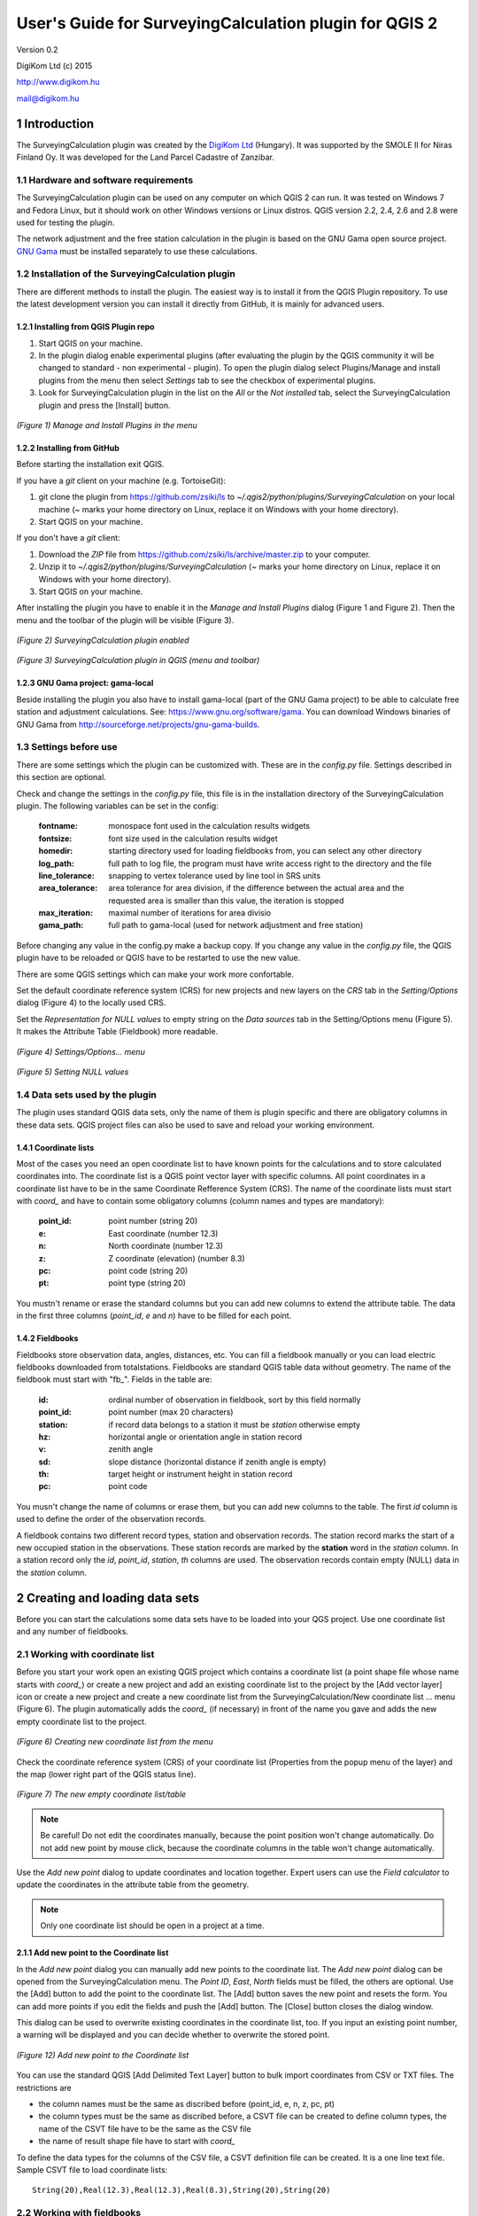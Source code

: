 .. role:: btn

.. role:: mnu

=======================================================
User's Guide for SurveyingCalculation plugin for QGIS 2
=======================================================

Version 0.2

DigiKom Ltd (c) 2015

http://www.digikom.hu

mail@digikom.hu

1 Introduction
~~~~~~~~~~~~~~~

The SurveyingCalculation plugin was created by the `DigiKom Ltd 
<http://www.digikom.hu>`_ (Hungary). It was supported by the SMOLE II for
Niras Finland Oy.
It was developed for the Land Parcel Cadastre of Zanzibar.

1.1 Hardware and software requirements
::::::::::::::::::::::::::::::::::::::

The SurveyingCalculation plugin can be used on any computer on which QGIS 2
can run. It was tested on Windows 7 and Fedora Linux, but it should work on 
other Windows versions or Linux distros. QGIS version 2.2, 2.4, 2.6 and 2.8
were used for testing the plugin.

The network adjustment and the free station calculation in the plugin is based 
on the GNU Gama open source project. `GNU Gama <https://www.gnu.org/software/gama/>`_ must be installed separately to use these calculations.

1.2 Installation of the SurveyingCalculation plugin
:::::::::::::::::::::::::::::::::::::::::::::::::::

There are different methods to install the plugin. The easiest way is to
install it from the QGIS Plugin repository. To use the latest development
version you can install it directly from GitHub, it is mainly for advanced
users.

1.2.1 Installing from QGIS Plugin repo
++++++++++++++++++++++++++++++++++++++

#. Start QGIS on your machine.
#. In the plugin dialog enable experimental plugins (after evaluating the plugin by the QGIS community it will be changed to standard - non experimental - plugin). To open the plugin dialog select :mnu:`Plugins/Manage and install plugins` from the menu then select *Settings* tab to see the checkbox of experimental plugins.
#. Look for SurveyingCalculation plugin in the list on the *All* or the *Not installed* tab, select the SurveyingCalculation plugin and press the :btn:`[Install]` button.

.. figure:: images/u01.png
   :scale: 75 %
   :align: center

   *(Figure 1) Manage and Install Plugins in the menu*

1.2.2 Installing from GitHub
++++++++++++++++++++++++++++

Before starting the installation exit QGIS.

If you have a *git* client on your machine (e.g. TortoiseGit):

#. git clone the plugin from https://github.com/zsiki/ls to *~/.qgis2/python/plugins/SurveyingCalculation* on your local machine (~ marks your home directory on Linux, replace it on Windows with your home directory).
#. Start QGIS on your machine.

If you don't have a *git* client:

#. Download the *ZIP* file from https://github.com/zsiki/ls/archive/master.zip to your computer.
#. Unzip it to *~/.qgis2/python/plugins/SurveyingCalculation* (~ marks your home directory on Linux, replace it on Windows with your home directory).
#. Start QGIS on your machine.

After installing the plugin you have to enable it in the *Manage and Install 
Plugins* dialog (Figure 1 and Figure 2). Then the menu and the toolbar of 
the plugin will be visible (Figure 3).

.. figure:: images/u02.png
   :scale: 75 %
   :align: center

   *(Figure 2) SurveyingCalculation plugin enabled*

.. figure:: images/u03.png
   :scale: 50 %
   :align: center

   *(Figure 3) SurveyingCalculation plugin in QGIS (menu and toolbar)*

1.2.3 GNU Gama project: gama-local
++++++++++++++++++++++++++++++++++

Beside installing the plugin you also have to install gama-local (part of the
GNU Gama project) to be able to calculate free station and adjustment
calculations. See: https://www.gnu.org/software/gama. You can download Windows 
binaries of GNU Gama from http://sourceforge.net/projects/gnu-gama-builds.

1.3 Settings before use
:::::::::::::::::::::::

There are some settings which the plugin can be customized with. These are in
the *config.py* file. Settings described in this section are optional.

Check and change the settings in the *config.py* file, this file is in the
installation directory of the SurveyingCalculation plugin. The following
variables can be set in the config:

    :fontname: monospace font used in the calculation results widgets
    :fontsize: font size used in the calculation results widget
    :homedir: starting directory used for loading fieldbooks from, you can select any other directory
    :log_path: full path to log file, the program must have write access right to the directory and the file
    :line_tolerance: snapping to vertex tolerance used by line tool in SRS units
    :area_tolerance: area tolerance for area division, if the difference between the actual area and the requested area is smaller than this value, the iteration is stopped
    :max_iteration: maximal number of iterations for area divisio
    :gama_path: full path to gama-local (used for network adjustment and free station)

Before changing any value in the config.py make a backup copy.
If you change any value in the *config.py* file, the QGIS plugin have to be
reloaded or QGIS have to be restarted to use the new value.

There are some QGIS settings which can make your work more confortable.

Set the default coordinate reference system (CRS) for new projects and
new layers on the *CRS* tab in the *Setting/Options* dialog (Figure 4) to the 
locally used CRS. 

Set the *Representation for NULL values* to empty string on the *Data sources*
tab in the :mnu:`Setting/Options` menu (Figure 5). It makes the Attribute Table
(Fieldbook) more readable.

.. figure:: images/u04.png
   :scale: 75 %
   :align: center

   *(Figure 4) Settings/Options... menu*

.. figure:: images/u05.png
   :scale: 75 %
   :align: center

   *(Figure 5) Setting NULL values*

1.4 Data sets used by the plugin
::::::::::::::::::::::::::::::::

The plugin uses standard QGIS data sets, only the name of them is plugin 
specific and there are obligatory columns in these data sets. QGIS project files
can also be used to save and reload your working environment.

1.4.1 Coordinate lists
++++++++++++++++++++++

Most of the cases you need an open coordinate list to have known points for the
calculations and to store calculated coordinates into. 
The coordinate list is a QGIS point vector layer with specific columns.
All point coordinates in a coordinate list have to be in the same Coordinate 
Refference System (CRS). The name of the 
coordinate lists must start with *coord\_* and have to contain some obligatory 
columns (column names and types are mandatory):

        :point_id:    point number (string 20)
        :e:           East coordinate (number 12.3)
        :n:           North coordinate (number 12.3)
        :z:           Z coordinate (elevation) (number 8.3)
        :pc:          point code (string 20)
        :pt:          point type (string 20)

You mustn't rename or erase the standard columns but you can add new columns to extend the attribute table.
The data in the first three columns (*point_id*, *e* and *n*) have to be filled for each point.

1.4.2 Fieldbooks
++++++++++++++++

Fieldbooks store observation data, angles, distances, etc. You can fill a
fieldbook manually or you can load electric fieldbooks downloaded from
totalstations.  Fieldbooks are standard QGIS table data without geometry.
The name of the fieldbook must start with "fb\_". Fields in the table are:

        :id:          ordinal number of observation in fieldbook, sort by this field normally
        :point_id:    point number (max 20 characters)
        :station:     if record data belongs to a station it must be *station* otherwise empty
        :hz:          horizontal angle or orientation angle in station record
        :v:           zenith angle
        :sd:          slope distance (horizontal distance if zenith angle is empty)
        :th:          target height or instrument height in station record
        :pc:          point code

You musn't change the name of columns or erase them, but you can add new
columns to the table. The first *id* column is used to define the order of the
observation records.

A fieldbook contains two different record types, station and observation 
records.  The station record marks the start of a new occupied station in the 
observations. These station records are marked by the **station** word in the
*station* column. In a station record only
the *id*, *point_id*, *station*, *th* columns are used.
The observation records contain empty (NULL) data in the *station* column.

2 Creating and loading data sets
~~~~~~~~~~~~~~~~~~~~~~~~~~~~~~~~~

Before you can start the calculations some data sets have to be loaded into
your QGS project. Use one coordinate list and any number of fieldbooks.

2.1 Working with coordinate list
::::::::::::::::::::::::::::::::

Before you start your work open an existing QGIS project which contains a 
coordinate list (a point shape file whose name starts with *coord\_*) or create
a new project and add an existing coordinate list to the project by the
:btn:`[Add vector layer]` |addvec|  icon or create 
a new project and create a new coordinate list from the
:mnu:`SurveyingCalculation/New coordinate list ...` menu (Figure 6). The plugin
automatically adds the *coord\_* (if necessary) in front of the name you gave
and adds the new empty coordinate list to the project.

.. |addvec| image:: images/addvec.png

.. figure:: images/u06.png
   :scale: 75 %
   :align: center

   *(Figure 6) Creating new coordinate list from the menu*

Check the coordinate reference system (CRS) of your coordinate list
(:mnu:`Properties` from the popup menu of the layer) and the map (lower right 
part of the QGIS status line).

.. figure:: images/u07.png
   :scale: 50 %
   :align: center

   *(Figure 7) The new empty coordinate list/table*

.. note::
    Be careful!
    Do not edit the coordinates manually, because the point position won't change automatically. 
    Do not add new point by mouse click, because the coordinate columns in the table won't change automatically.

Use the *Add new point* dialog to update coordinates and location together.
Expert users can use the *Field calculator* to update the coordinates in the
attribute table from the geometry.

.. note::
   Only one coordinate list should be open in a project at a time.

2.1.1 Add new point to the Coordinate list
++++++++++++++++++++++++++++++++++++++++++

In the *Add new point* dialog you can manually add new points to the coordinate list. The *Add new point* dialog can be opened from the 
:btn:`SurveyingCalculation` menu.
The *Point ID*, *East*, *North* fields must be filled, the others are optional.
Use the :btn:`[Add]` button to add the point to the coordinate list. The 
:btn:`[Add]` button saves the new point and resets the form. You can add more 
points if you edit the fields and push the :btn:`[Add]` button.
The :btn:`[Close]` button closes the dialog window.

This dialog can be used to overwrite existing coordinates in the coordinate 
list, too. If you input an existing point number, a warning will be displayed 
and you can decide whether to overwrite the stored point.

.. figure:: images/u12.png
   :scale: 50 %
   :align: center

   *(Figure 12) Add new point to the Coordinate list*

You can use the standard QGIS :btn:`[Add Delimited Text Layer]` button to bulk
import coordinates from CSV or TXT files. The restrictions are

- the column names must be the same as discribed before (point_id, e, n, z, pc, pt)
- the column types must be the same as discribed before, a CSVT file can be created to define column types, the name of the CSVT file have to be the same as the CSV file
- the name of result shape file have to start with *coord_*

To define the data types for the columns of the CSV file, a CSVT definition
file can be created. It is a one line text file.
Sample CSVT file to load coordinate lists::

   String(20),Real(12.3),Real(12.3),Real(8.3),String(20),String(20)

2.2 Working with fieldbooks
:::::::::::::::::::::::::::

You can create an empty fieldbook for manual input using the
:mnu:`New fieldbook` from the SurveyingCalculation menu.
You can edit the fieldbook if you push :btn:`[Toggle Editing Mode]` |edit|
icon. The loader adds an extra column to the observation data, the id column,
sorting the table by this column gives the right order of the observations.

.. |edit| image:: images/edit.png

2.2.1 Importing fieldbooks
++++++++++++++++++++++++++

Observations made by total stations and GPS are stored in electric fieldbooks.
The files storing the fieldbook data have to be downloaded to the computer
before you can use them in the plugin. Different fieldbook types are supported:

- Leica GSI 8/16
- Geodimeter JOB/ARE
- Sokkia CRD
- SurvCE RW5
- STONEX DAT

Any number of electric fieldbooks can be opened/loaded into a QGIS project.
You can even create a new empty fieldbook and fill it manually.

#. There must be an open coordinate list in your actual project (a point layer whose name starts with *coord\_*). Otherwise coordinates read from the filedbook will be lost
#. Click on the Load fieldbook icon or select it from the :mnu:SurveyingCalculation` menu
#. Choose the type of the fieldbook (Geodimeter JOB/ARE, Leica GSI, Sokkia CRD, SurvCE RW5, STONEX DAT)
#. Select the output DBF file where your observations will be stored, the name will start with *fb_*, the program will add it to the name automatically if you forget it
#. After giving the path to the DBF file the new fieldbook will be added to your QGIS project.


.. figure:: images/u08.png
   :scale: 75 %
   :align: center

   *(Figure 8) Import fieldbook menu*


.. figure:: images/u09.png
   :scale: 50 %
   :align: center

   *(Figure 9) Fieldbook attribute window*


.. figure:: images/u10.png
   :scale: 50 %
   :align: center

   *(Figure 10) Coordinate list*

2.2.1.1 Leica GSI
-----------------

Both the 8 byte and 16 byte GSI files are supported. As there are no standard
markers for station start in GSI files, you can use code block to mark a new
station in observations or you have to have a record with station coordinates or
instrument height to mark the start of a new station.

Code block to mark the start of a station:

::

    410001+00000002 42....+12012502 43....+00001430

410001+00000002
    Code 2, start of a new station

42....+12012502
    Station id is 12012502

43....+00001430 
    Instument height 1.430 m (optional)

Data codes handled, loaded from GSI:

    :11: point id
    :21: horizontal angle (hz)
    :22: vertical angle (v)
    :31: slope distance (sd)
    :41: code block
    :42: station id
    :43: station height
    :71: point code (pc)
    :81: easting
    :82: northing
    :83: elevation
    :84: easting of station
    :85: northing of station
    :86: elevation of station
    :87: target height (th)
    :88: station height (overwrites 43 code)

The different units in the electric fieldbook are converted to GON and meters
during the import.

2.2.1.2 Geodimeter JOB/ARE
--------------------------

JOB and ARE are separate data files. Observations and optional coordinates are stored in JOB file. Only coordinates are stored in ARE file.
After loading a .JOB you can optionally load an .ARE file in the same way.

Data codes handled, loaded from JOB/ARE:

    :2: station id
    :3: instrument height
    :4: point code (pc)
    :5: point id
    :6: target height (th)
    :7: horizontal angle (hz)
    :8: zenith angle (v)
    :9: slope distance (sd)
    :23: units
    :37: northing
    :38: easting
    :39: elevation
    :62: orientation point id

The different units in the electric fieldbook are converted into GON and meters
during the import.

2.2.1.3 Sokkia CRD
------------------

Sokkia CRD loader can handle two softly different file format SDR33 and SDR20.

Data records handled, loaded from CRD:

    :00: header record
    :02: station record
    :03: target height
    :08: coordinates
    :09: observations

The different units in the electric fieldbook are converted into GON and meters
during the import.

2.2.1.4 SurvCE RW5
------------------

The SurvCE program RW5 format can store total station and GPS observations.
Both type of data can be loaded into QGIS.

Data records handled, loaded from CRD:

    :GPS: latitude, longitude from GPS receiver
    :--GS/SP: projected coordinates (overwrites latitude, longitude)
    :OC: station record
    :TR/SS/BD/BR/FD/FR: observation record
    :BK: orientation record
    :LS: instrument height and target height record
    :MO: units record

The different units in the electric fieldbook are converted into GON and meters
during the import.

2.2.1.5 STONEX DAT
------------------

Unfortunately we had no description for this fieldbook format, we reverse engineered information from the sample file we got.
GON angle units and meters are supposed for the data in the DAT file.

Data records handled, loaded from DAT:

    :K: station and orientation angle
    :E: observation record
    :B/C: coordinate record
    :L: orientation direction record

2.2.2 Using fieldbook data
++++++++++++++++++++++++++

Angles are displayed in the fieldbook in Grads (Gon) units with four decimals.
Distances, instrument and target heights are in meters.

Sort the fieldbook by the id column, to have the right order of observations.

Data in the loaded fieldbooks can be changed, records can be inserted, updated and deleted. You can use
the standard QGIS tools to change or extend fieldbook data. Open the 
fieldbook Attribute Table, turn on :btn:`[Toggle Editing Mode]` |edit|.

**Insert record**: Click on the :btn:`[Add feature]` button and fill in the record. Use the
right id (first column) for the row to get the right position in the fieldbook.

**Delete record**: Select the records to be deleted and click on the :btn:`[Delete selected features]` button.

**Update record**: Double click on the field you want to change and edit the data.

After editing the fieldbook data you have to save the changes, click the :btn:`[Save Edits]` or :btn:`[Toggle Editing Mode]` button.


.. figure:: images/u11.png
   :scale: 75 %
   :align: center

   *(Figure 11) Add feature to Fieldbook*

3 Surveying Calculations
~~~~~~~~~~~~~~~~~~~~~~~~

The calculation part of the plugin is divided into four parts. The *Single 
calculations* part contains all calculations for a single point (orientation, 
radial survey, intersection, reserction, free station). Traversing calculations
are in the second group, different types of traverse lines are supported
(closed, link and open traverse). Network adjustment is in the third group and 
coordinate transformations in the fourth group.

3.1 Single Point Calculations
:::::::::::::::::::::::::::::

During the calculations the plugin will use the data from the opened fieldbooks (*fb\_* tables) and from the opened coordinate list (*coord\_* layer).

In the single calculation dialog you can calculate coordinates of single points
using trigonometric formulas.

All calculations can be repeated, the last calculated values will be stored,
the previous values are lost. The results of the previous calculations are 
available in the log file.

A SurveyingCalculation plugin maintains a log file, a simple text file. The 
details of calculations are written to the log. The location of the log file 
can be set in the *config.py*.

In the different lists of the dialog you can see the fieldbook name and the id 
beside the point name. These are neccessary to distinguis stations if the same 
station was occupied more then once, or directions if the same direction was measured from the same station more than once.

3.1.1 Orientation
+++++++++++++++++

Orientation of stations is neccessary to solve intersection, radial survey and 
some type of traversing line. During the orientation no coordinates are calculated.

To calculate orientation angle on a station do the following:

#. Click on the Single Point Calculations icon to open the *Single Point Calculation* dialog.
#. Select the Orientation from the *Calculation* group.
#. Select the station id from the *Station (1)* list. You can calculate the orientation of one station at a time.
#. The *Target Points* list is filled automatically, with the directions to known points from the selected station.
#. Add to *Used Points* list one or more points which you would like to use for the orientation. If you would like to change the *Used Points* list, use the :btn:`[Remove]` button.
#. Click on the :btn:`[Calculate]` button.
#. Results of calculation are displayed automatically in result widget and sent to the log file.
#. You can change settings in the dialog and press *Calculate* to make another calculation, use the :btn:`[Reset]` button to reset the dialog to its original state.


.. figure:: images/u14.png
   :scale: 75 %
   :align: center    

   *(Figure 14) Orientation*
       

.. figure:: images/u15.png
   :scale: 75 %
   :align: center

   *(Figure 15) Result of Orientation*


3.1.2 Radial Survey (Polar Point)
+++++++++++++++++++++++++++++++++

Beside the horizontal coordinates the elevation is also calculated for polar 
points if the instrument height, the target height and the station elevation are given.

#. Click on the Single Point Calculations icon to open the *Single Point Calculations* dialog
#. Select *Radial Survey* from the *Calculation* group.
#. Select the Station id from the *Station (1)* list. The list contains only points with orientation angle. You can calculate several polar points from the same station at a time.
#. The *Target Points* list is filled automatically with the points observed from the selected station. The points in bold face have coordinates.
#. Add one or more points to the *Used Points* list, which you would like to calculate coordinates for. If you would like to change the *Used Points* list, use the :btn:`[Remove]` button.
#. Click on the :btn:`[Calculate]` button.
#. Results of calculation are displayed automatically in result widget and sent to the log file.
#. You can change settings in the dialog and press *Calculate* to make another calculation, use the :btn:`[Reset]` button to reset the dialog to its original state.


.. figure:: images/u16.png
   :scale: 75 %
   :align: center

   *(Figure 16) Radial Survey*


3.1.2 Intersection
++++++++++++++++++

You can calculate horizontal coordinates for one or more points, which directions were observed from two known stations.

Before the intersection calculation the used stations must be oriented.

To calculate intersection do the following:

#. Click on the Single Point Calculations icon in the toolbar to open the *Single Point Calculations* dialog.
#. Select Intersection from the *Calculation* group.
#. Select two known stations from the *Station(1)* and *Station(2)* lists. The lists contain only points with orientation angle.
#. The *Target Points* list is filled automatically. It contains the points measured from both stations. The points in bold face have coordinates.
#. Add one or more points to the *Used Points* list which you would like to calculate coordinates for. If you would like to change the *Used Points* list, use the :btn:`[Remove]` button.
#. Click on the :btn:`[Calculate]` button.
#. Results of Calculation are displayed automatically in result widget and sent to the log file.
#. You can change settings in the dialog and press *Calculate* to make another calculation, use the :btn:`[Reset]` button to reset the dialog to its original state.


.. figure:: images/u17.png
   :scale: 75 %
   :align: center

   *(Figure 17) Intersection*

3.1.4 Resection
+++++++++++++++

You can calculate horizontal coordinates of a station if at least three known points were observed from there.

To calculate resection do the followings

#. Click on the Single Point Calculations icon in the toolbar to open the *Single Point Calculations* dialog.
#. Select Resection from the *Calculation* group.
#. Select the station id from the *Station (1)* list. The list contains all stations. The stations in bold face have coordinates.
#. The *Target Points* list is filled automatically. The list contains the known points, which were measured from the station. You can calculate the coordinates of one station at a time.
#. Add exactly three points to the *Used Points* list which will be used for resection. If you would like to correct, use the :btn:`[Remove]` button.
#. Click on the :btn:`[Calculate]` button.
#. Results of calculation are displayed automatically in result widget and sent to the log file.
#. You can change settings in the dialog and press :btn:`[Calculate]` button to make another calculation, use the :btn:`[Reset]` button to reset the dialog to its original state.


.. figure:: images/u18.png
   :scale: 75 %
   :align: center
       
   *(Figure 18) Resection*
       
3.1.5 Free Station
++++++++++++++++++

You can calculate the horizontal coordinates of a station from directions and distances using the least squares method.

To calculate free station do the following:

#. Click on the Single Point Calculations icon in the toolbar to open the *Single Point Calculations* dialog.
#. Select Free Station from the *Calculation* group.
#. Select station id from the *Station (1)* list. The list contains all stations. The stations in bold face have coordinates.
#. The Target Points list is filled automatically. The list contains the known points, which were measured from the selected station. You can calculate the coordinates of one station at a time.
#. Add two or more points to the Used Points list which will be used for calculation. If you would like to correct, use the :btn:`[Remove]` button.
#. Click on the :btn:`[Calculate]` button.
#. Results of calculation are displayed automatically in the result widget and sent to the log file.
#. You can change settings in the dialog and press *Calculate* to make another calculation, use the :btn:`[Reset`] button to reset the dialog to its original state.


.. figure:: images/u19.png
   :scale: 75 %
   :align: center
       
   *(Figure 19) Free Station - Adjusted coordinates*

The result list of the adjustment is very long. Consult the GNU Gama documentation for further details.

Free station calculation uses the default standard deviations (3cc, 3mm+3ppm) for the adjustment.

3.2 Traverse Calculations
:::::::::::::::::::::::::

During the traverse calculations the plugin will use the data from the opened fieldbooks (*fb\_* tables) and from the opened coordinate list (*coord\_* layer).

It is possible to calculate three different types of traverse.

#. **Closed traverse**: Closed (polygonal or loop) traverse starts and finishes at the same known point. This point must be oriented.
#. **Link traverse**: A closed link traverse joins two different known points. None, one or both ends can be oriented.
#. **Open traverse**: An open (free) traverse starts at a known point with orientation and finishes at an unknown point.

To calculate traverse do the following:

#. Click on the Traverse Calculations icon in the toolbar to open the *Traverse Calculations* dialog.
#. Select the type of traverse from *Type* group.
#. Select the start point of traverse from the *Start Point* list.
#. Select the end point from the *End Point* list.

    - In case of closed traverse the *End Point* list is disabled and changes according to the *Start Point* list.
    - In case of link traverse the *End Point* list contains all known stations.
    - In case of open traverse the *End Point* list contains the points measured from the last point in the *Order of points* list. Therefore the end point should be selected after inserting and sorting all angle points in the *Order of points* list.

#. The Target Points list is filled automatically. The points in bold face have coordinates.
#. Add the traverse points from the *Target Points* list to the *Order of Points* list one by one.
#. The order of traverse points can be changed with :btn:`[Up]` and :btn:`[Down]` button. If you would like to correct, use the :btn:`[Remove]` button.
#. In case of open traverse select the end point now.
#. Click on the :btn:`[Calculate]` button.
#. Results of calculation are displayed automatically in result widget and sent to the log file.
#. You can change settings in the dialog and press :btn:`[Calculate]` button to make another calculation, use the :btn:`[Reset]` button to reset the dialog to its original state.


.. figure:: images/u20.png
   :scale: 75 %
   :align: center
       
   *(Figure 20) Traverse Calculation - Link traverse*

In the result of calculation you can find the angle and coordinate corrections, and the coordinates of the traversing points.

3.3 Network adjustment
::::::::::::::::::::::

During the network adjusment the plugin will use the data from the opened fieldbooks (*fb\_* tables) and from the opened coordinate list (*coord\_* layer).

Network adjustment is the best method to calculate the most probably position of observed points, when more observations were made than neccessary. By the help of GNU Gama adjustment the blunder errors can be detected, eliminated.

Free network can also be adjusted, when there are no fixed coordinates in the network. In this case some points have to have approximate coordinates.

To calculate network adjustment do the following:

#. Click on the Network adjustment icon to open the *Network Adjustment* dialog.
#. Select the fix points from the *List of Points* and add them to the *Fix points* list. During the adjustment the coordinates of fix points will not be changed. Points in bold face in the *List of Points* have coordinates in the actual coordinate list, so only those can be added to the *Fix Points* list. In the *List of points* you can find only those points which an observation was made to.
#. Select points to adjust from the *List of Points* and add them to the *Adjusted points* list. You can add any point to the *Adjusted Points*.
#. Set the parameters of the adjustment. Setting the correct standard deviations are very important from the view of adjustment calculation. Set these corresponding to the used total station.
#. If you would like to correct, use the :btn:`[Remove]` button.
#. Click on the :btn:`[Calculate]` button.
#. Results of calculation are displayed automatically in result widget and sent to the log file.
#. You can change settings in the dialog and press calculate to make another calculation, use the :btn:`[Reset]` button to reset the dialog to its original state.

.. figure:: images/u21.png
   :scale: 75 %
   :align: center
       
   *(Figure 21) Network adjustment*

The result list of the adjustment is very long. Consult the GNU Gama documentation for further details.

3.4 Coordinate transformation
:::::::::::::::::::::::::::::

Besides the on the fly reprojection service of QGIS, the SurveyingCalculation
plugin provides coordinate transformation based on common points having
coordinates in both coordinate systems. If you want to reproject coordinates to
another projection system which is known by QGIS, use QGIS :mnu:`Save As...` 
from the menu.

This coordinate transformation can be used if you know nothig about the SRS
(Spatial Reference System), but there must be points with known point in both
coordinate system. I can be more precise for smaller areas (10 km2 for 
orthogonal or affine transformation) than the reprojection with QGIS. 
Two separate coordinate lists have to be created with the coordinates in the 
two coordinate systems before starting the coordinate transformation. The point
id-s have to match in the two coordinate list.
During the coordinate transformation first the transformation parameters are
calculated based on common points and durint the second step the points whics
were not used to calculate the parameters are transformed using the parameters
calculated in the first step. The transformed coordinates of these points will
be added to the target coordinate list.

The plugin provides different types of transformation. The calculation of the transformation parameters uses the least squares estimation if you select more common points than the minimal neccessary.

    :Orthogonal transformation: at least two common points (4 parameters)
    :Affine transformation: at least three common points (6 parameters)
    :3rd order transformation: at least ten common points (20 parameters)
    :4th order transformation: at least fifteen common points (30 parameters)
    :5th order transformation: at least twenty-one common points (42 parameters)

The points in the two coordinate lists are groupped to three categories.

    :common points: point id and coordinates are given in both coordinate lists
    :points to transform: point id and coordinates are given in the source (from) list, these point will be transformed
    :other points: points which are present in the target coordinate list, these point are not used, not changed

#. The coordinate list you would like to transform from has to be opened in the actual QGIS project. **Do not open the coordinate list of the target system.**
#. Click on the Coordinate transformation icon in the toolbar to open the *Coordinate Transformation* dialog.
#. The *From Layer* field is filled automatically with the opened coordinate list.
#. Select *To Shape file* where to transform to, push the button with ellipses (:btn:`[...]`) to open the file selection dialog. The transformed points will be added to this shape file.
#. The list of *Common Points* is filled automatically.
#. Add points from the *Common Points* list to the *Used Points* list.
#. Select the type of transformation, only those types are enabled for which enough common points were selected.
#. If you would like to correct, use the :btn:`[Remove]` button.
#. Click on the :btn:`[Calculate]` button.
#. Results of calculation are displayed automatically in result widget and sent to the log file.
#. You can change settings in the dialog and press :btn:`[Calculate]` button to make another calculation, use the :btn:`[Rese]` button to reset the dialog to its original state.


.. figure:: images/u22.png
   :scale: 75 %
   :align: center
 
   *(Figure 22) Coordinate transformation - Affine transformation*

At the beginning of the result list you can find the used common points with the coordinates in both systems and the discrepancies between the target and transformed coordinates. If you find big discrepancies in the list, there are mistakes in the coordinates. At the end of the list you can find transformed points where the discrepancies are empty. These points are added to the target coordinate list.

The coordinates of those common points which were not selected for the transformation won't be changed in the target coordinate list.

4 Polygon division
~~~~~~~~~~~~~~~~~~

With the *Polygon Division* tool you can divide a parcel into two at a given area. There are two possible division types:

    :Paralel to a given line: the line will be shifted until the right side polygon of the division line will have the given area.
    :Through the first given point: the line will be rotated around the first point until the right side polygon of the division line will have the given area.

#. Select the polygon layer in the layer list in which you would like to divide a polygon.
#. Select the parcel with the *Select Single Feaure* tool, which you want to divide.
#. Click on the *Polygon Division* tool in the *SurveyingCalculation* toolbar.
#. Click at the start point of the division line and drag the rubberband line and release the mouse button at the end point. 
#. The *Area Division* dialog appears automatically.
#. Set the *Area* field and the select method. The full area field is not editable, it shows the total area of the selected polygon.
#. Set the type of division and click on the :btn:`[Divide]` button.


.. figure:: images/u23.png
   :scale: 50 %
   :align: center
       
   *(Figure 23) Polygon division - Selected polygon to divide*


.. figure:: images/u24.png
   :scale: 50 %
   :align: center
       
   *(Figure 24) Polygon division - Area Division*


.. figure:: images/u25.png
   :scale: 50 %
   :align: center
       
   *(Figure 25) Polygon division - Divided polygons*

If the given divider line does not intersect the polygon border, the plugin will extend the line.
You can give a divider line outside the selected polygon, in this case only parallel division is available in the *Area Division* dialog.

5 Plot
~~~~~~

This utility was added to the plugin for the ability to plot land parcels or other polygon type features automatically.
The plugin offers two ways to achieve this:

#. Firstly you can plot the actual map view by *Plot by Template* command using a precreated composer template file *(.qpt)*.
#. Secondly it is also possible to plot selected parcels (polygons) by *Batch plotting* command using a precreated composer template file *(.qpt)*.

Templates can be created by the print composer of QGIS (:mnu:`Save as template` from the menu). Look at the QGIS documentation for help.

5.1 Plot by Template
::::::::::::::::::::

With *Plot by template* command you can plot the actual map view at the given scale.

#. First zoom the map view to the required area and perhaps the required scale.
#. Click on the :btn:`[Plot by template]` button in the toolbar to open the *Plot by template* dialog.
#. In the dialog you can select a composer template and the scale.
#. Use the :btn:`[Change dir...]` button to select a template from another directory. The default directory for templates is the *template* subdirectory in the plugin installation directory.
#. In the scale list the previously set scale also appears beside some predefined scales. You can also give a new scale manually but it must be a positive integer value. The default scale is *<extent>* which means that the scale will be adjusted to the map view extent.
#. You can give a name to the composition optionally. If you leave blank QGIS will generate a name automatically.


.. figure:: images/u26.png
   :scale: 50 %
   :align: center
       
   *(Figure 26) Plot by Template*


In the end a composer window will appear with the map composition and it can be printed to a system printer or exported to PDF file.


5.2 Batch plotting
::::::::::::::::::

With the "Batch plotting" command you can plot selected polygons from one layer using a composer template file. *Batch plotting* creates a QGIS atlas composition, which is a multi-page composition. One polygon will be on one page. In the dialog you can choose the output of the plot.

#. This utility needs at least one polygon type layer open.
#. Select the polygons you want to plot, they must be on the same layer.
#. Click on the :btn:`[Batch plotting]` button in the toolbar to open the *Batch Plotting* dialog.
#. In the dialog select the layer which contains the selected polygons.
#. Select the composer template from the list. Use the :btn:`[Change dir...]` button to select a template from another directory. The default directory for templates is the *template* subdirectory in the plugin installation directory.
#. From the scale list you can choose from predefined scales or give a new scale manually. It has to be a positive integer value.

There are three possible outputs of batch plot:

- export to PDF
- plot to a system printer
- open in composer view 

Export to pdf
    You can export the composition to a single multi-page PDF file or to separate files (individual single page PDF file for each selected polygons). In the first case give the PDF file after pressing the :btn:`[Plot]` button. In the second case you have to fill the *Output filename pattern* field according to the *Output filename expression* of QGIS. After pressing the :btn:`[Plot]` button, select the directory where you want to save the PDF files to.


.. figure:: images/u27.png
   :scale: 50 %
   :align: center
       
   *(Figure 27) Batch plotting - Export to pdf*


Plot to the system printer
    It is possible to send the composition directly to the printer. After pushing the :btn:`[Plot]` button the Print settings dialog will be shown. At this point you can select the printer and the number of copies. You can't change the other settings, because the page order is not known. Push the :btn:`[Print]` button and the composition will be printed.  
    
Open in composer view
    The third option is to view the composition in composer view. This is very similar to the *Plot by template* function. Since it is an atlas composition, in the composer view you can look at each page separately. Use the arrows in the toolbar to move to the previous/next page. In the *Atlas generation* panel the settings of the atlas composition can be modified. From the composer view you can print either a single page or all pages or export them to a PDF file.  

    
.. figure:: images/u28.png
   :scale: 50 %
   :align: center
       
   *(Figure 28) Batch plotting - Open in composer view*

6 Localization
~~~~~~~~~~~~~~

The messages, the text labels of the dialog can be translated to your language.
You can use Qt Linguist program for translation. It is a free software, that 
you can download from here 
http://qt-apps.org/content/show.php/Qt+Linguist+Download?content=89360
The localized message files are stored in the *i18n* directory of the plugin.
The name of the file is the two character language code (e.g. en for English,
hu for Hungarian).
Files with .ts ans .qm extensions can be found there. The .ts files are the 
editable XML message files (edit it with Qt Linguist). The .qm files are binary
files used by QGIS.

The plugin will use the language set in QGIS or the English messages if the
language in not available for the plugin. You cannot change the language in the plugin, only in QGIS. The QGIS language can be changed from the menu 
:mnu:`Settings/Options`, select the *Locale* tab.

6.1 Add a new language to the plugin
::::::::::::::::::::::::::::::::::::

If you cannot find the message file of your language in the *i18n* directory,
then make a copy of the en.ts to a new file with a name of the new language 
code. For example for French use the following command in a Linux Bash
window (the actual directory have to be *i18n*)

::

    cp en.ts fr.ts

6.2 Translation
:::::::::::::::

Open the prepared new message file with Qt Linguist (Figure 29).
Select a group of messages from the left side list, Click on a message in the 
right side window and write your translation in the translation field.
If you finished the translation of the message click on the checkmark button 
in the toolbar. For further details read the Qt Linguist documentation
(http://doc.qt.io/qt-4.8/linguist-manual.html).

.. figure:: images/qt_linguist.png
   :scale: 50 %
   :align: center
       
   *(Figure 29) Translation in Qt Linguist* 

The .ts file have to be translated into a .qm file before you can test it in
QGIS. Use the :mnu:`File/Release` menu from the Qt Linguist or use the 
*lrelease* Qt command line utility.

::

    lrelease fr.ts
